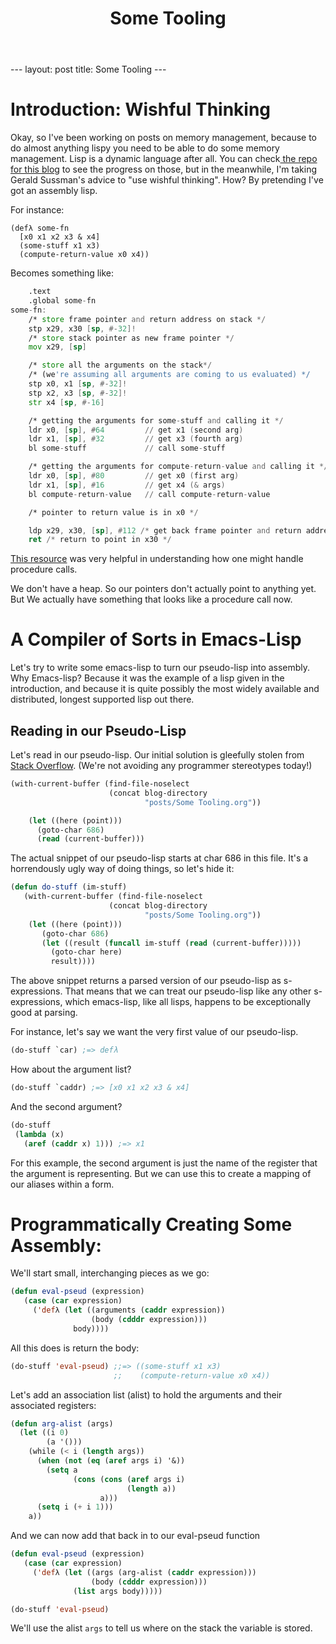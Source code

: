 #+BEGIN_EXPORT html
---
layout: post
title: Some Tooling
---
#+END_EXPORT
#+TITLE: Some Tooling
#+OPTIONS: toc:nil
#+EXPORT_FILE_NAME: ../_posts/2022-04-16-some-tooling.md

* Introduction: Wishful Thinking

Okay, so I've been working on posts on memory management, because to do almost anything lispy you need to be able to do some memory management. Lisp is a dynamic language after all. You can check[[https://github.com/acgollapalli/KING-blog/tree/gh-pages/posts][ the repo for this blog]] to see the progress on those, but in the meanwhile, I'm taking Gerald Sussman's advice to "use wishful thinking". How? By pretending I've got an assembly lisp.

For instance:
#+Begin_src lisP
(defλ some-fn
  [x0 x1 x2 x3 & x4]
  (some-stuff x1 x3)
  (compute-return-value x0 x4))
#+end_src

#+RESULTS:
: [x0 x1 x2 x3 & x4]

Becomes something like:
#+begin_src asm
    .text
    .global some-fn
some-fn:
    /* store frame pointer and return address on stack */
    stp x29, x30 [sp, #-32]!
    /* store stack pointer as new frame pointer */
    mov x29, [sp]

    /* store all the arguments on the stack*/
    /* (we're assuming all arguments are coming to us evaluated) */
    stp x0, x1 [sp, #-32]!
    stp x2, x3 [sp, #-32]!
    str x4 [sp, #-16]

    /* getting the arguments for some-stuff and calling it */
    ldr x0, [sp], #64         // get x1 (second arg)
    ldr x1, [sp], #32         // get x3 (fourth arg)
    bl some-stuff             // call some-stuff

    /* getting the arguments for compute-return-value and calling it */
    ldr x0, [sp], #80         // get x0 (first arg)
    ldr x1, [sp], #16         // get x4 (& args)
    bl compute-return-value   // call compute-return-value

    /* pointer to return value is in x0 */

    ldp x29, x30, [sp], #112 /* get back frame pointer and return address */
    ret /* return to point in x30 */
#+end_src

[[https://diveintosystems.org/book/C9-ARM64/functions.html][This resource]] was very helpful in understanding how one might handle procedure calls.

We don't have a heap. So our pointers don't actually point to anything yet. But We actually have something that looks like a procedure call now.

* A Compiler of Sorts in Emacs-Lisp

Let's try to write some emacs-lisp to turn our pseudo-lisp into assembly. Why Emacs-lisp? Because it was the example of a lisp given in the introduction, and because it is quite possibly the most widely available and distributed, longest supported lisp out there.

** Reading in our Pseudo-Lisp

Let's read in our pseudo-lisp. Our initial solution is gleefully stolen from [[https://emacs.stackexchange.com/questions/33586/how-to-read-elisp-file-into-s-expression][Stack Overflow]]. (We're not avoiding any programmer stereotypes today!)

#+begin_src emacs-lisp
(with-current-buffer (find-file-noselect
                      (concat blog-directory
                              "posts/Some Tooling.org"))

    (let ((here (point)))
      (goto-char 686)
      (read (current-buffer)))
#+end_src

The actual snippet of our pseudo-lisp starts at char 686 in this file. It's a horrendously ugly way of doing things, so let's hide it:

#+begin_src emacs-lisp
(defun do-stuff (im-stuff)
   (with-current-buffer (find-file-noselect
                      (concat blog-directory
                              "posts/Some Tooling.org"))
    (let ((here (point)))
       (goto-char 686)
       (let ((result (funcall im-stuff (read (current-buffer)))))
         (goto-char here)
         result))))
#+end_src

#+RESULTS:
: do-stuff

The above snippet returns a parsed version of our pseudo-lisp as s-expressions. That means that we can treat our pseudo-lisp like any other s-expressions, which emacs-lisp, like all lisps, happens to be exceptionally good at parsing.

For instance, let's say we want the very first value of our pseudo-lisp.

#+begin_src emacs-lisp
(do-stuff `car) ;=> defλ
#+end_src

How about the argument list?

#+begin_src emacs-lisp
(do-stuff `caddr) ;=> [x0 x1 x2 x3 & x4]
#+end_src

And the second argument?

#+begin_src emacs-lisp
(do-stuff
 (lambda (x)
   (aref (caddr x) 1))) ;=> x1
#+end_src

#+RESULTS:
: x1

For this example, the second argument is just the name of the register that the argument is representing. But we can use this to create a mapping of our aliases within a form.

* Programmatically Creating Some Assembly:

We'll start small, interchanging pieces as we go:

#+begin_src emacs-lisp
(defun eval-pseud (expression)
   (case (car expression)
     ('defλ (let ((arguments (caddr expression))
                  (body (cdddr expression)))
              body))))
#+end_src

#+RESULTS:
: eval-pseud

All this does is return the body:

#+begin_src emacs-lisp
(do-stuff 'eval-pseud) ;;=> ((some-stuff x1 x3)
                       ;;    (compute-return-value x0 x4))
#+end_src

Let's add an association list (alist) to hold the arguments and their associated registers:

#+begin_src emacs-lisp
(defun arg-alist (args)
  (let ((i 0)
        (a '()))
    (while (< i (length args))
      (when (not (eq (aref args i) '&))
        (setq a
              (cons (cons (aref args i)
                          (length a))
                    a)))
      (setq i (+ i 1)))
    a))
#+end_src

#+RESULTS:
: arg-alist

And we can now add that back in to our eval-pseud function

#+begin_src emacs-lisp
(defun eval-pseud (expression)
   (case (car expression)
     ('defλ (let ((args (arg-alist (caddr expression)))
                  (body (cdddr expression)))
              (list args body)))))
#+end_src

#+RESULTS:
: eval-pseud

#+begin_src emacs-lisp
(do-stuff 'eval-pseud)
#+end_src

#+RESULTS:
| (x4 . 4)           | (x3 . 3)                     | (x2 . 2) | (x1 . 1) | (x0 . 0) |
| (some-stuff x1 x3) | (compute-return-value x0 x4) |          |          |          |

We'll use the alist =args= to tell us where on the stack the variable is stored.
